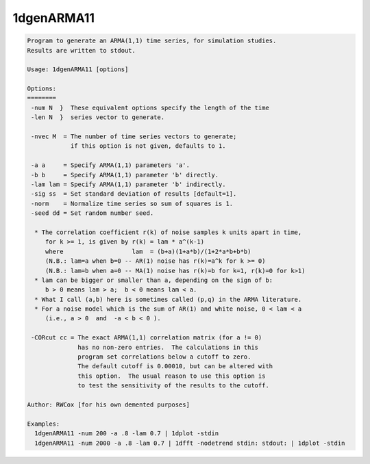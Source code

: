 ***********
1dgenARMA11
***********

.. _1dgenARMA11:

.. contents:: 
    :depth: 4 

.. code-block:: none

    Program to generate an ARMA(1,1) time series, for simulation studies.
    Results are written to stdout.
    
    Usage: 1dgenARMA11 [options]
    
    Options:
    ========
     -num N  }  These equivalent options specify the length of the time
     -len N  }  series vector to generate.
    
     -nvec M  = The number of time series vectors to generate;
                if this option is not given, defaults to 1.
    
     -a a     = Specify ARMA(1,1) parameters 'a'.
     -b b     = Specify ARMA(1,1) parameter 'b' directly.
     -lam lam = Specify ARMA(1,1) parameter 'b' indirectly.
     -sig ss  = Set standard deviation of results [default=1].
     -norm    = Normalize time series so sum of squares is 1.
     -seed dd = Set random number seed.
    
      * The correlation coefficient r(k) of noise samples k units apart in time,
         for k >= 1, is given by r(k) = lam * a^(k-1)
         where                   lam  = (b+a)(1+a*b)/(1+2*a*b+b*b)
         (N.B.: lam=a when b=0 -- AR(1) noise has r(k)=a^k for k >= 0)
         (N.B.: lam=b when a=0 -- MA(1) noise has r(k)=b for k=1, r(k)=0 for k>1)
      * lam can be bigger or smaller than a, depending on the sign of b:
         b > 0 means lam > a;  b < 0 means lam < a.
      * What I call (a,b) here is sometimes called (p,q) in the ARMA literature.
      * For a noise model which is the sum of AR(1) and white noise, 0 < lam < a
         (i.e., a > 0  and  -a < b < 0 ).
    
     -CORcut cc = The exact ARMA(1,1) correlation matrix (for a != 0)
                  has no non-zero entries.  The calculations in this
                  program set correlations below a cutoff to zero.
                  The default cutoff is 0.00010, but can be altered with
                  this option.  The usual reason to use this option is
                  to test the sensitivity of the results to the cutoff.
    
    Author: RWCox [for his own demented purposes]
    
    Examples:
      1dgenARMA11 -num 200 -a .8 -lam 0.7 | 1dplot -stdin
      1dgenARMA11 -num 2000 -a .8 -lam 0.7 | 1dfft -nodetrend stdin: stdout: | 1dplot -stdin
